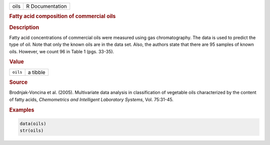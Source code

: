 .. container::

   ==== ===============
   oils R Documentation
   ==== ===============

   .. rubric:: Fatty acid composition of commercial oils
      :name: oils

   .. rubric:: Description
      :name: description

   Fatty acid concentrations of commercial oils were measured using gas
   chromatography. The data is used to predict the type of oil. Note
   that only the known oils are in the data set. Also, the authors state
   that there are 95 samples of known oils. However, we count 96 in
   Table 1 (pgs. 33-35).

   .. rubric:: Value
      :name: value

   ======== ========
   ``oils`` a tibble
   ======== ========

   .. rubric:: Source
      :name: source

   Brodnjak-Voncina et al. (2005). Multivariate data analysis in
   classification of vegetable oils characterized by the content of
   fatty acids, *Chemometrics and Intelligent Laboratory Systems*, Vol.
   75:31-45.

   .. rubric:: Examples
      :name: examples

   .. code:: R

      data(oils)
      str(oils)
